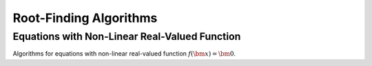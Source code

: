 Root-Finding Algorithms
===========================

Equations with Non-Linear Real-Valued Function
-----------------------------------------------------

Algorithms for equations with non-linear real-valued function
:math:`f(\bm{x}) = \bm{0}`.

.. uml::

    title Abstract Model of Non-Linear Equation

    package problems {
        class function {
            + using variable_type = xxx
            + using value_type = xxx
            + evaluate_on(variable: variable_type)
            + value() : value_type
        }

        class differentiable_function {
            + gradient() : variable_type
        }
        function <|-- differentiable_function
    }

    package algorithms {
        class function_root_finder {
            + init(algorithm_dependent_arguments ...)
            + iterate()
            + solve()
            + variable() : variable_type
            + value() : value_type
            + iterations() : index_type
            + evaluations() : index_type
        }
        function_root_finder o-- function

        class differentiable_function_root_finder {
            + gradient() : variable_type
        }
        function_root_finder <|-- differentiable_function_root_finder
        differentiable_function_root_finder o-- differentiable_function
    }
